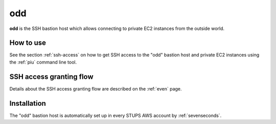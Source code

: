 .. _odd:

===
odd
===

**odd** is the SSH bastion host which allows connecting to private EC2 instances from the outside world.

How to use
==========

See the section :ref:`ssh-access` on how to get SSH access to the "odd" bastion host and private EC2 instances using the
:ref:`piu` command line tool.

SSH access granting flow
========================

Details about the SSH access granting flow are described on the :ref:`even` page.

Installation
============

The "odd" bastion host is automatically set up in every STUPS AWS account by :ref:`sevenseconds`.
